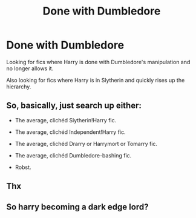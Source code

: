 #+TITLE: Done with Dumbledore

* Done with Dumbledore
:PROPERTIES:
:Author: Narutoisboss
:Score: 1
:DateUnix: 1595477398.0
:DateShort: 2020-Jul-23
:FlairText: Request
:END:
Looking for fics where Harry is done with Dumbledore's manipulation and no longer allows it.

Also looking for fics where Harry is in Slytherin and quickly rises up the hierarchy.


** So, basically, just search up either:

- The average, clichéd Slytherin!Harry fic.

- The average, clichéd Independent!Harry fic.

- The average, clichéd Drarry or Harrymort or Tomarry fic.

- The average, clichéd Dumbledore-bashing fic.

- Robst.
:PROPERTIES:
:Author: Vg65
:Score: 7
:DateUnix: 1595495992.0
:DateShort: 2020-Jul-23
:END:


** Thx
:PROPERTIES:
:Author: Narutoisboss
:Score: 1
:DateUnix: 1595570291.0
:DateShort: 2020-Jul-24
:END:


** So harry becoming a dark edge lord?
:PROPERTIES:
:Author: hungrybluefish
:Score: 1
:DateUnix: 1596672033.0
:DateShort: 2020-Aug-06
:END:
